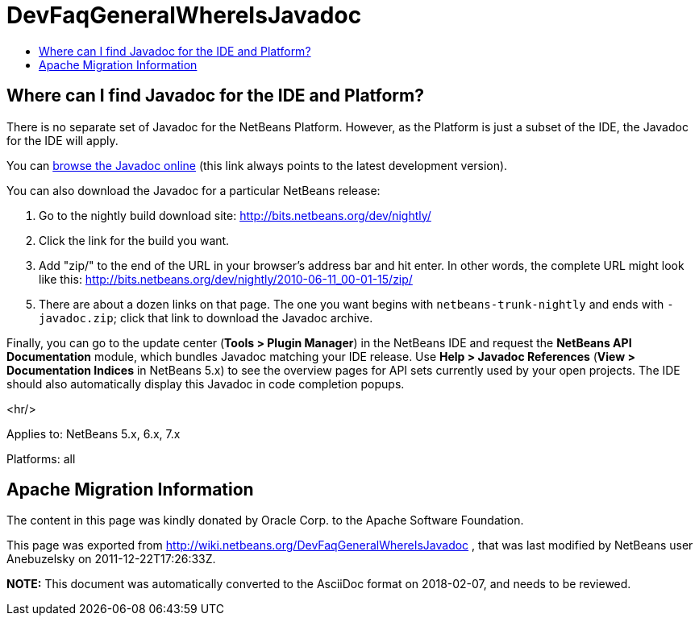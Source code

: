 // 
//     Licensed to the Apache Software Foundation (ASF) under one
//     or more contributor license agreements.  See the NOTICE file
//     distributed with this work for additional information
//     regarding copyright ownership.  The ASF licenses this file
//     to you under the Apache License, Version 2.0 (the
//     "License"); you may not use this file except in compliance
//     with the License.  You may obtain a copy of the License at
// 
//       http://www.apache.org/licenses/LICENSE-2.0
// 
//     Unless required by applicable law or agreed to in writing,
//     software distributed under the License is distributed on an
//     "AS IS" BASIS, WITHOUT WARRANTIES OR CONDITIONS OF ANY
//     KIND, either express or implied.  See the License for the
//     specific language governing permissions and limitations
//     under the License.
//

= DevFaqGeneralWhereIsJavadoc
:jbake-type: wiki
:jbake-tags: wiki, devfaq, needsreview
:jbake-status: published
:keywords: Apache NetBeans wiki DevFaqGeneralWhereIsJavadoc
:description: Apache NetBeans wiki DevFaqGeneralWhereIsJavadoc
:toc: left
:toc-title:
:syntax: true

== Where can I find Javadoc for the IDE and Platform?

There is no separate set of Javadoc for the NetBeans Platform.  However, as the Platform is just a subset of the IDE, the Javadoc for the IDE will apply.

You can link:http://bits.netbeans.org/dev/javadoc/index.html[browse the Javadoc online] (this link always points to the latest development version).

You can also download the Javadoc for a particular NetBeans release:

1.  Go to the nightly build download site: link:http://bits.netbeans.org/dev/nightly/[http://bits.netbeans.org/dev/nightly/]


[start=2]
.  Click the link for the build you want.


[start=3]
.  Add "zip/" to the end of the URL in your browser's address bar and hit enter. In other words, the complete URL might look like this: link:http://bits.netbeans.org/dev/nightly/2010-06-11_00-01-15/zip/[http://bits.netbeans.org/dev/nightly/2010-06-11_00-01-15/zip/]


[start=5]
.  There are about a dozen links on that page. The one you want begins with `netbeans-trunk-nightly` and ends with `-javadoc.zip`; click that link to download the Javadoc archive.

Finally, you can go to the update center (*Tools > Plugin Manager*) in the NetBeans IDE and request the *NetBeans API Documentation* module, which bundles Javadoc matching your IDE release. Use *Help > Javadoc References* (*View > Documentation Indices* in NetBeans 5.x) to see the overview pages for API sets currently used by your open projects. The IDE should also automatically display this Javadoc in code completion popups.

<hr/>

Applies to: NetBeans 5.x, 6.x, 7.x

Platforms: all

== Apache Migration Information

The content in this page was kindly donated by Oracle Corp. to the
Apache Software Foundation.

This page was exported from link:http://wiki.netbeans.org/DevFaqGeneralWhereIsJavadoc[http://wiki.netbeans.org/DevFaqGeneralWhereIsJavadoc] , 
that was last modified by NetBeans user Anebuzelsky 
on 2011-12-22T17:26:33Z.


*NOTE:* This document was automatically converted to the AsciiDoc format on 2018-02-07, and needs to be reviewed.
